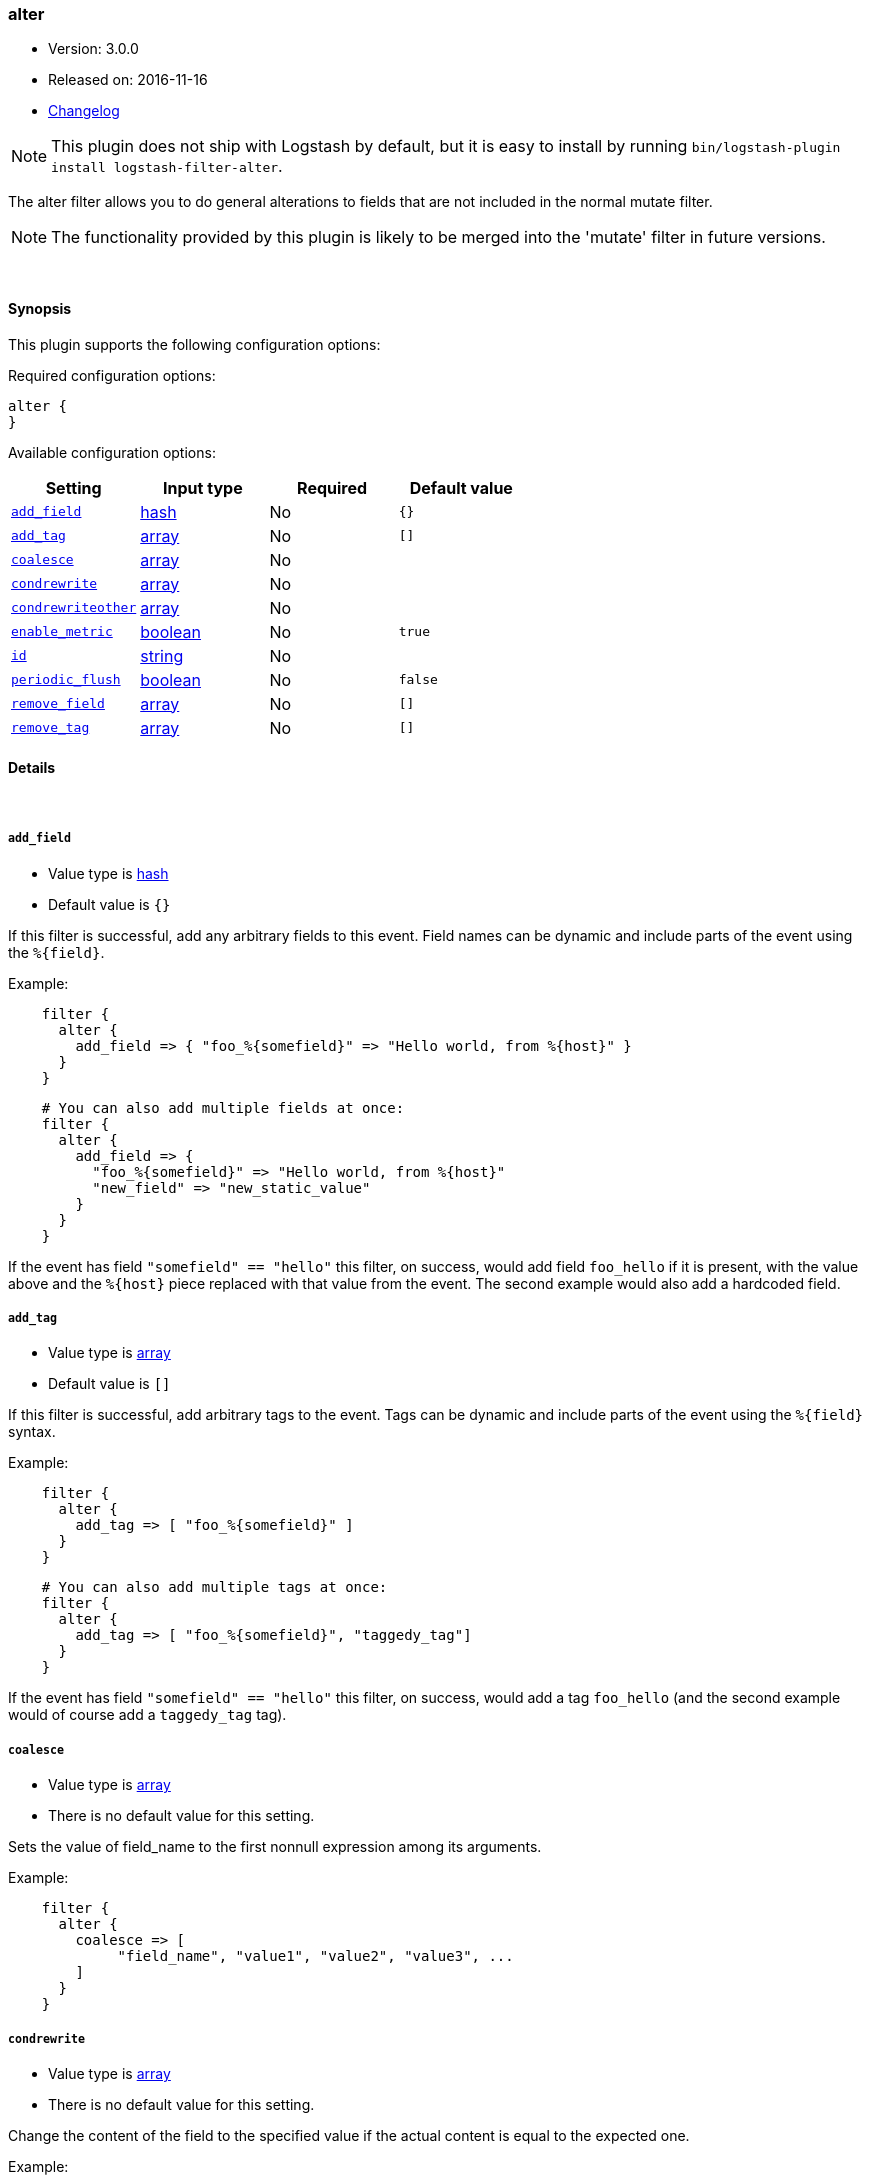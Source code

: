 [[plugins-filters-alter]]
=== alter

* Version: 3.0.0
* Released on: 2016-11-16
* https://github.com/logstash-plugins/logstash-filter-alter/blob/master/CHANGELOG.md#300[Changelog]



NOTE: This plugin does not ship with Logstash by default, but it is easy to install by running `bin/logstash-plugin install logstash-filter-alter`.


The alter filter allows you to do general alterations to fields 
that are not included in the normal mutate filter. 


NOTE: The functionality provided by this plugin is likely to
be merged into the 'mutate' filter in future versions.

&nbsp;

==== Synopsis

This plugin supports the following configuration options:

Required configuration options:

[source,json]
--------------------------
alter {
}
--------------------------



Available configuration options:

[cols="<,<,<,<m",options="header",]
|=======================================================================
|Setting |Input type|Required|Default value
| <<plugins-filters-alter-add_field>> |<<hash,hash>>|No|`{}`
| <<plugins-filters-alter-add_tag>> |<<array,array>>|No|`[]`
| <<plugins-filters-alter-coalesce>> |<<array,array>>|No|
| <<plugins-filters-alter-condrewrite>> |<<array,array>>|No|
| <<plugins-filters-alter-condrewriteother>> |<<array,array>>|No|
| <<plugins-filters-alter-enable_metric>> |<<boolean,boolean>>|No|`true`
| <<plugins-filters-alter-id>> |<<string,string>>|No|
| <<plugins-filters-alter-periodic_flush>> |<<boolean,boolean>>|No|`false`
| <<plugins-filters-alter-remove_field>> |<<array,array>>|No|`[]`
| <<plugins-filters-alter-remove_tag>> |<<array,array>>|No|`[]`
|=======================================================================


==== Details

&nbsp;

[[plugins-filters-alter-add_field]]
===== `add_field` 

  * Value type is <<hash,hash>>
  * Default value is `{}`

If this filter is successful, add any arbitrary fields to this event.
Field names can be dynamic and include parts of the event using the `%{field}`.

Example:
[source,ruby]
-----
    filter {
      alter {
        add_field => { "foo_%{somefield}" => "Hello world, from %{host}" }
      }
    }
-----

[source,ruby]
-----
    # You can also add multiple fields at once:
    filter {
      alter {
        add_field => {
          "foo_%{somefield}" => "Hello world, from %{host}"
          "new_field" => "new_static_value"
        }
      }
    }
-----

If the event has field `"somefield" == "hello"` this filter, on success,
would add field `foo_hello` if it is present, with the
value above and the `%{host}` piece replaced with that value from the
event. The second example would also add a hardcoded field.

[[plugins-filters-alter-add_tag]]
===== `add_tag` 

  * Value type is <<array,array>>
  * Default value is `[]`

If this filter is successful, add arbitrary tags to the event.
Tags can be dynamic and include parts of the event using the `%{field}`
syntax.

Example:
[source,ruby]
-----
    filter {
      alter {
        add_tag => [ "foo_%{somefield}" ]
      }
    }
-----

[source,ruby]
-----
    # You can also add multiple tags at once:
    filter {
      alter {
        add_tag => [ "foo_%{somefield}", "taggedy_tag"]
      }
    }
-----

If the event has field `"somefield" == "hello"` this filter, on success,
would add a tag `foo_hello` (and the second example would of course add a `taggedy_tag` tag).

[[plugins-filters-alter-coalesce]]
===== `coalesce` 

  * Value type is <<array,array>>
  * There is no default value for this setting.

Sets the value of field_name to the first nonnull expression among its arguments.

Example:
[source,ruby]
-----
    filter {
      alter {
        coalesce => [
             "field_name", "value1", "value2", "value3", ...
        ]
      }
    }
-----

[[plugins-filters-alter-condrewrite]]
===== `condrewrite` 

  * Value type is <<array,array>>
  * There is no default value for this setting.

Change the content of the field to the specified value
if the actual content is equal to the expected one.

Example:
[source,ruby]
-----
    filter {
      alter {
        condrewrite => [ 
             "field_name", "expected_value", "new_value",
             "field_name2", "expected_value2", "new_value2",
             ....
           ]
      }
    }
-----

[[plugins-filters-alter-condrewriteother]]
===== `condrewriteother` 

  * Value type is <<array,array>>
  * There is no default value for this setting.

Change the content of the field to the specified value
if the content of another field is equal to the expected one.

Example:
[source,ruby]
-----
    filter {
      alter {
        condrewriteother => [ 
             "field_name", "expected_value", "field_name_to_change", "value",
             "field_name2", "expected_value2", "field_name_to_change2", "value2",
             ....
        ]
      }
    }
-----

[[plugins-filters-alter-enable_metric]]
===== `enable_metric` 

  * Value type is <<boolean,boolean>>
  * Default value is `true`

Disable or enable metric logging for this specific plugin instance
by default we record all the metrics we can, but you can disable metrics collection
for a specific plugin.

[[plugins-filters-alter-id]]
===== `id` 

  * Value type is <<string,string>>
  * There is no default value for this setting.

Add a unique `ID` to the plugin instance, this `ID` is used for tracking
information for a specific configuration of the plugin.

```
output {
 stdout {
   id => "ABC"
 }
}
```

If you don't explicitely set this variable Logstash will generate a unique name.

[[plugins-filters-alter-periodic_flush]]
===== `periodic_flush` 

  * Value type is <<boolean,boolean>>
  * Default value is `false`

Call the filter flush method at regular interval.
Optional.

[[plugins-filters-alter-remove_field]]
===== `remove_field` 

  * Value type is <<array,array>>
  * Default value is `[]`

If this filter is successful, remove arbitrary fields from this event.
Fields names can be dynamic and include parts of the event using the %{field}
Example:

[source,ruby]
-----
    filter {
      alter {
        remove_field => [ "foo_%{somefield}" ]
      }
    }
-----

[source,ruby]
-----
    # You can also remove multiple fields at once:
    filter {
      alter {
        remove_field => [ "foo_%{somefield}", "my_extraneous_field" ]
      }
    }
-----

If the event has field `"somefield" == "hello"` this filter, on success,
would remove the field with name `foo_hello` if it is present. The second
example would remove an additional, non-dynamic field.

[[plugins-filters-alter-remove_tag]]
===== `remove_tag` 

  * Value type is <<array,array>>
  * Default value is `[]`

If this filter is successful, remove arbitrary tags from the event.
Tags can be dynamic and include parts of the event using the `%{field}`
syntax.

Example:
[source,ruby]
-----
    filter {
      alter {
        remove_tag => [ "foo_%{somefield}" ]
      }
    }
-----

[source,ruby]
-----
    # You can also remove multiple tags at once:
    filter {
      alter {
        remove_tag => [ "foo_%{somefield}", "sad_unwanted_tag"]
      }
    }
-----

If the event has field `"somefield" == "hello"` this filter, on success,
would remove the tag `foo_hello` if it is present. The second example
would remove a sad, unwanted tag as well.


